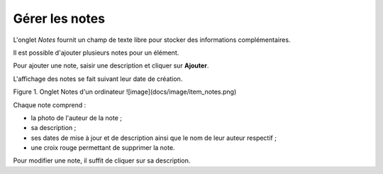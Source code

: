 Gérer les notes
~~~~~~~~~~~~~~~

L'onglet *Notes* fournit un champ de texte libre pour stocker des informations complémentaires.

Il est possible d'ajouter plusieurs notes pour un élément.

Pour ajouter une note, saisir une  description et cliquer sur **Ajouter**.

L'affichage des notes se fait suivant leur date de création.

Figure 1. Onglet Notes d'un ordinateur
![image](docs/image/item_notes.png)

Chaque note comprend :

* la photo de l'auteur de la note ;
* sa description ;
* ses dates de mise à jour et de description ainsi que le nom de leur auteur respectif ;
* une croix rouge permettant de supprimer la note.

Pour modifier une note, il suffit de cliquer sur sa description.
